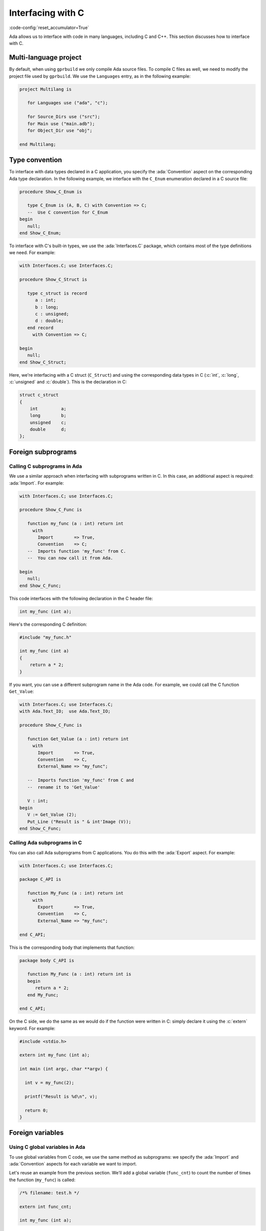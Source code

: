 Interfacing with C
==================
:code-config:`reset_accumulator=True`

Ada allows us to interface with code in many languages, including C
and C++. This section discusses how to interface with C.

.. TODO: Add link to advanced course on C++

Multi-language project
----------------------

By default, when using ``gprbuild`` we only compile Ada source files.  To
compile C files as well, we need to modify the project file used by
``gprbuild``. We use the ``Languages`` entry, as in the following example:

.. code-block:: ada

    project Multilang is

       for Languages use ("ada", "c");

       for Source_Dirs use ("src");
       for Main use ("main.adb");
       for Object_Dir use "obj";

    end Multilang;

Type convention
---------------

To interface with data types declared in a C application, you specify
the :ada:`Convention` aspect on the corresponding Ada type
declaration. In the following example, we interface with the
``C_Enum`` enumeration declared in a C source file:

.. code:: ada

    procedure Show_C_Enum is

       type C_Enum is (A, B, C) with Convention => C;
       --  Use C convention for C_Enum
    begin
       null;
    end Show_C_Enum;

To interface with C's built-in types, we use the :ada:`Interfaces.C`
package, which contains most of the type definitions we need. For example:

.. code:: ada

    with Interfaces.C; use Interfaces.C;

    procedure Show_C_Struct is

       type c_struct is record
          a : int;
          b : long;
          c : unsigned;
          d : double;
       end record
         with Convention => C;

    begin
       null;
    end Show_C_Struct;

Here, we're interfacing with a C struct (``C_Struct``) and using the
corresponding data types in C (:c:`int`, :c:`long`, :c:`unsigned` and
:c:`double`). This is the declaration in C:

.. code-block:: c

    struct c_struct
    {
        int         a;
        long        b;
        unsigned    c;
        double      d;
    };

Foreign subprograms
-------------------

Calling C subprograms in Ada
~~~~~~~~~~~~~~~~~~~~~~~~~~~~

We use a similar approach when interfacing with subprograms written in C.
In this case, an additional aspect is required: :ada:`Import`. For example:

.. code:: ada

    with Interfaces.C; use Interfaces.C;

    procedure Show_C_Func is

       function my_func (a : int) return int
         with
           Import        => True,
           Convention    => C;
       --  Imports function 'my_func' from C.
       --  You can now call it from Ada.

    begin
       null;
    end Show_C_Func;

This code interfaces with the following declaration in the C header file:

.. code-block:: c

    int my_func (int a);

Here's the corresponding C definition:

.. code-block:: c

    #include "my_func.h"

    int my_func (int a)
    {
        return a * 2;
    }

If you want, you can use a different subprogram name in the Ada code. For
example, we could call the C function ``Get_Value``:

.. code:: ada

    with Interfaces.C; use Interfaces.C;
    with Ada.Text_IO;  use Ada.Text_IO;

    procedure Show_C_Func is

       function Get_Value (a : int) return int
         with
           Import        => True,
           Convention    => C,
           External_Name => "my_func";

       --  Imports function 'my_func' from C and
       --  rename it to 'Get_Value'

       V : int;
    begin
       V := Get_Value (2);
       Put_Line ("Result is " & int'Image (V));
    end Show_C_Func;

Calling Ada subprograms in C
~~~~~~~~~~~~~~~~~~~~~~~~~~~~

You can also call Ada subprograms from C applications. You do this with
the :ada:`Export` aspect. For example:

.. code:: ada

    with Interfaces.C; use Interfaces.C;

    package C_API is

       function My_Func (a : int) return int
         with
           Export        => True,
           Convention    => C,
           External_Name => "my_func";

    end C_API;

This is the corresponding body that implements that function:

.. code:: ada

    package body C_API is

       function My_Func (a : int) return int is
       begin
          return a * 2;
       end My_Func;

    end C_API;

On the C side, we do the same as we would do if the function were
written in C: simply declare it using the :c:`extern` keyword.  For
example:

.. code-block:: c

    #include <stdio.h>

    extern int my_func (int a);

    int main (int argc, char **argv) {

      int v = my_func(2);

      printf("Result is %d\n", v);

      return 0;
    }

Foreign variables
-----------------

Using C global variables in Ada
~~~~~~~~~~~~~~~~~~~~~~~~~~~~~~~

To use global variables from C code, we use the same method as
subprograms: we specify the :ada:`Import` and :ada:`Convention`
aspects for each variable we want to import.

Let's reuse an example from the previous section. We'll add a global
variable (``func_cnt``) to count the number of times the function
(``my_func``) is called:

.. code-block:: c

    /*% filename: test.h */

    extern int func_cnt;

    int my_func (int a);

The variable is declared in the C file and incremented in ``my_func``:

.. code-block:: c

    #include "test.h"

    int func_cnt = 0;

    int my_func (int a)
    {
      func_cnt++;

      return a * 2;
    }

In the Ada application, we just reference the foreign variable:

.. code:: ada

    with Interfaces.C; use Interfaces.C;
    with Ada.Text_IO;  use Ada.Text_IO;

    procedure Show_C_Func is

       function my_func (a : int) return int
         with
           Import        => True,
           Convention    => C;

       V : int;

       func_cnt : int
         with
           Import        => True,
           Convention    => C;
       --  We can access the func_cnt variable from test.c

    begin
       V := my_func (1);
       V := my_func (2);
       V := my_func (3);
       Put_Line ("Result is " & int'Image (V));

       Put_Line ("Function was called " & int'Image (func_cnt) & " times");
    end Show_C_Func;

As we see by running the application, the value of the counter is the
number of times ``my_func`` was called.

We can use the :ada:`External_Name` aspect to give a different name
for the variable in the Ada application in the same we do for
subprograms.

Using Ada variables in C
~~~~~~~~~~~~~~~~~~~~~~~~

You can also use variables declared in Ada files in C applications. In
the same way as we did for subprograms, you do this with the
:ada:`Export` aspect.

Let's reuse a past example and add a counter, as in the previous
example, but this time have the counter incremented in Ada code:

.. code:: ada

    with Interfaces.C; use Interfaces.C;

    package C_API is

       func_cnt : int := 0
         with
           Export     => True,
           Convention => C;

       function My_Func (a : int) return int
         with
           Export        => True,
           Convention    => C,
           External_Name => "my_func";

    end C_API;

The variable is then increment in ``My_Func``:

.. code:: ada

    --% filename: c_api.adb
    package body C_API is

       function My_Func (a : int) return int is
       begin
          func_cnt := func_cnt + 1;
          return a * 2;
       end My_Func;

    end C_API;

In the C application, we just need to declare the variable and use it:

.. code-block:: c

    #include <stdio.h>

    extern int my_func (int a);

    extern int func_cnt;

    int main (int argc, char **argv) {

      int v;

      v = my_func(1);
      v = my_func(2);
      v = my_func(3);

      printf("Result is %d\n", v);

      printf("Function was called %d times\n", func_cnt);

      return 0;
    }

Again, by running the application, we see that the value from the counter
is the number of times that ``my_func`` was called.

Generating bindings
-------------------

In the examples above, we manually added aspects to our Ada code to
correspond to the C source-code we're interfacing with. This is called
creating a *binding*. We can automate this process by using the *Ada spec
dump* compiler option: ``-fdump-ada-spec``. We illustrate this by
revisiting our previous example.

This was our C header file:

.. code-block:: c

    extern int func_cnt;

    int my_func (int a);

To create Ada bindings, we'll call the compiler like this:

.. code-block:: sh

    gcc -c -fdump-ada-spec -C ./test.h

The result is an Ada spec file called ``test_h.ads``:

.. code:: ada

    pragma Ada_2005;
    pragma Style_Checks (Off);

    with Interfaces.C; use Interfaces.C;

    package test_h is

       func_cnt : aliased int;  -- ./test.h:3
       pragma Import (C, func_cnt, "func_cnt");

       function my_func (arg1 : int) return int;  -- ./test.h:5
       pragma Import (C, my_func, "my_func");

    end test_h;

Now we simply refer to this ``test_h`` package in our Ada application:

.. code:: ada

    with Interfaces.C; use Interfaces.C;
    with Ada.Text_IO;  use Ada.Text_IO;
    with test_h;       use test_h;

    procedure Show_C_Func is
       V : int;
    begin
       V := my_func (1);
       V := my_func (2);
       V := my_func (3);
       Put_Line ("Result is " & int'Image (V));

       Put_Line ("Function was called " & int'Image (func_cnt) & " times");
    end Show_C_Func;

You can specify the name of the parent unit for the bindings you're
creating as the operand to ``fdump-ada-spec``:

.. code-block:: sh

    gcc -c -fdump-ada-spec -fada-spec-parent=Ext_C_Code -C ./test.h

This creates the file ``ext_c_code-test_h.ads``:

.. code:: ada
    :class: ada-syntax-only

    package Ext_C_Code.test_h is

       --  automatic generated bindings...

    end Ext_C_Code.test_h;

Adapting bindings
~~~~~~~~~~~~~~~~~

The compiler does the best it can when creating bindings for a C header
file. However, sometimes it has to guess about the translation and the
generated bindings don't always match our expectations. For example,
this can happen when creating bindings for functions that have
pointers as arguments. In this case, the compiler may use
:ada:`System.Address` as the type of one or more pointers. Although
this approach works fine (as we'll see later), this is usually not how
a human would interpret the C header file. The following example
illustrates this issue.

Let's start with this C header file:

.. code-block:: c

    /*% filename: test.h */

    struct test;

    struct test * test_create(void);

    void test_destroy(struct test *t);

    void test_reset(struct test *t);

    void test_set_name(struct test *t, char *name);

    void test_set_address(struct test *t, char *address);

    void test_display(const struct test *t);

And the corresponding C implementation:

.. code-block:: c

    #include <stdlib.h>
    #include <string.h>
    #include <stdio.h>

    #include "test.h"

    struct test {
      char name[80];
      char address[120];
    };

    static size_t
    strlcpy(char *dst, const char *src, size_t dstsize)
    {
      size_t len = strlen(src);
      if (dstsize) {
        size_t bl = (len < dstsize-1 ? len : dstsize-1);
        ((char*)memcpy(dst, src, bl))[bl] = 0;
      }
      return len;
    }

    struct test * test_create(void)
    {
      return malloc (sizeof (struct test));
    }

    void test_destroy(struct test *t)
    {
      if (t != NULL) {
        free(t);
      }
    }

    void test_reset(struct test *t)
    {
      t->name[0]    = '\0';
      t->address[0] = '\0';
    }

    void test_set_name(struct test *t, char *name)
    {
      strlcpy(t->name, name, sizeof(t->name));
    }

    void test_set_address(struct test *t, char *address)
    {
      strlcpy(t->address, address, sizeof(t->address));
    }

    void test_display(const struct test *t)
    {
      printf("Name:    %s\n", t->name);
      printf("Address: %s\n", t->address);
    }

Next, we'll create our bindings:

.. code-block:: sh

    gcc -c -fdump-ada-spec -C ./test.h

This creates the following specification in ``test_h.ads``:

.. code:: ada

    pragma Ada_2005;
    pragma Style_Checks (Off);

    with Interfaces.C; use Interfaces.C;
    with System;
    with Interfaces.C.Strings;

    package test_h is

       --  skipped empty struct test

       function test_create return System.Address;  -- ./test.h:5
       pragma Import (C, test_create, "test_create");

       procedure test_destroy (arg1 : System.Address);  -- ./test.h:7
       pragma Import (C, test_destroy, "test_destroy");

       procedure test_reset (arg1 : System.Address);  -- ./test.h:9
       pragma Import (C, test_reset, "test_reset");

       procedure test_set_name (arg1 : System.Address; arg2 : Interfaces.C.Strings.chars_ptr);  -- ./test.h:11
       pragma Import (C, test_set_name, "test_set_name");

       procedure test_set_address (arg1 : System.Address; arg2 : Interfaces.C.Strings.chars_ptr);  -- ./test.h:13
       pragma Import (C, test_set_address, "test_set_address");

       procedure test_display (arg1 : System.Address);  -- ./test.h:15
       pragma Import (C, test_display, "test_display");

    end test_h;

As we can see, the binding generator completely ignores the
declaration :c:`struct test` and all references to the ``test`` struct
are replaced by addresses (:ada:`System.Address`). Nevertheless, these
bindings are good enough to allow us to create a test application in
Ada:

.. code:: ada

    with Interfaces.C;         use Interfaces.C;
    with Interfaces.C.Strings; use Interfaces.C.Strings;
    with Ada.Text_IO;          use Ada.Text_IO;
    with test_h;               use test_h;

    with System;

    procedure Show_Automatic_C_Struct_Bindings is

       Name    : constant chars_ptr := New_String ("John Doe");
       Address : constant chars_ptr := New_String ("Small Town");

       T : System.Address := test_create;

    begin
       test_reset (T);
       test_set_name (T, Name);
       test_set_address (T, Address);

       test_display (T);
       test_destroy (T);
    end Show_Automatic_C_Struct_Bindings;

We can successfully bind our C code with Ada using the
automatically-generated bindings, but they aren't ideal. Instead, we would
prefer Ada bindings that match our (human) interpretation of the C header
file. This requires manual analysis of the header file. The good news is
that we can use the automatic generated bindings as a starting point and
adapt them to our needs. For example, we can:

    #. Define a ``Test`` type based on :ada:`System.Address` and use it in
       all relevant functions.

    #. Remove the ``test_`` prefix in all operations on the ``Test``
       type.

This is the resulting specification:

.. code:: ada

    with Interfaces.C; use Interfaces.C;
    with System;
    with Interfaces.C.Strings;

    package adapted_test_h is

       type Test is new System.Address;

       function Create return Test;
       pragma Import (C, Create, "test_create");

       procedure Destroy (T : Test);
       pragma Import (C, Destroy, "test_destroy");

       procedure Reset (T : Test);
       pragma Import (C, Reset, "test_reset");

       procedure Set_Name (T    : Test;
                           Name : Interfaces.C.Strings.chars_ptr);  -- ./test.h:11
       pragma Import (C, Set_Name, "test_set_name");

       procedure Set_Address (T       : Test;
                              Address : Interfaces.C.Strings.chars_ptr);
       pragma Import (C, Set_Address, "test_set_address");

       procedure Display (T : Test);  -- ./test.h:15
       pragma Import (C, Display, "test_display");

    end adapted_test_h;

And this is the corresponding Ada body:

.. code:: ada

    with Interfaces.C;         use Interfaces.C;
    with Interfaces.C.Strings; use Interfaces.C.Strings;
    with Ada.Text_IO;          use  Ada.Text_IO;
    with adapted_test_h;       use  adapted_test_h;

    with System;

    procedure Show_Adapted_C_Struct_Bindings is

       Name    : constant chars_ptr := New_String ("John Doe");
       Address : constant chars_ptr := New_String ("Small Town");

       T : Test := Create;

    begin
       Reset (T);
       Set_Name (T, Name);
       Set_Address (T, Address);

       Display (T);
       Destroy (T);
    end Show_Adapted_C_Struct_Bindings;

Now we can use the ``Test`` type and its operations in a clean, readable
way.
